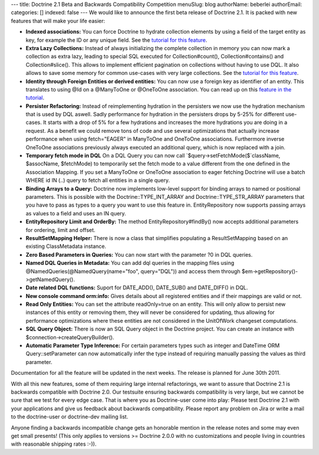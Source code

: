 ---
title: Doctrine 2.1 Beta and Backwards Compatibility Competition
menuSlug: blog
authorName: beberlei 
authorEmail: 
categories: []
indexed: false
---
We would like to announce the first beta release of Doctrine 2.1.
It is packed with new features that will make your life easier:


-  **Indexed associations:** You can force Doctrine to hydrate
   collection elements by using a field of the target entity as key,
   for example the ID or any unique field. See the
   `tutorial for this feature <http://www.doctrine-project.org/docs/orm/2.0/en/tutorials/working-with-indexed-associations.html>`_.
-  **Extra Lazy Collections:** Instead of always initializing the
   complete collection in memory you can now mark a collection as
   extra lazy, leading to special SQL executed for Collection#count(),
   Collection#contains() and Collection#slice(). This allows to
   implement efficient pagination on collections without having to use
   DQL. It also allows to save some memory for common use-cases with
   very large collections. See the
   `tutorial for this feature <http://www.doctrine-project.org/docs/orm/2.0/en/tutorials/extra-lazy-associations.html>`_.
-  **Identity through Foreign Entities or derived entities:** You
   can now use a foreign key as identifier of an entity. This
   translates to using @Id on a @ManyToOne or @OneToOne association.
   You can read up on this
   `feature in the tutorial <http://www.doctrine-project.org/docs/orm/2.0/en/tutorials/composite-primary-keys.html#identity-through-foreign-entities>`_.
-  **Persister Refactoring:** Instead of reimplementing hydration
   in the persisters we now use the hydration mechanism that is used
   by DQL aswell. Sadly performance for hydration in the persisters
   drops by 5-25% for different use-cases. It starts with a drop of 5%
   for a few hydrations and increases the more hydrations you are
   doing in a request. As a benefit we could remove tons of code and
   use several optimizations that actually increase performance when
   using fetch="EAGER" in ManyToOne and OneToOne associations.
   Furthermore inverse OneToOne associations previously always
   executed an additional query, which is now replaced with a join.
-  **Temporary fetch mode in DQL** On a DQL Query you can now call
   `$query->setFetchMode($`className, $assocName, $fetchMode) to
   temporarily set the fetch mode to a value different from the one
   defined in the Association Mapping. If you set a ManyToOne or
   OneToOne association to eager fetching Doctrine will use a batch
   WHERE id IN (..) query to fetch all entities in a single query.
-  **Binding Arrays to a Query:** Doctrine now implements low-level
   support for binding arrays to named or positional parameters. This
   is possible with the Doctrine::TYPE\_INT\_ARRAY and
   Doctrine::TYPE\_STR\_ARRAY parameters that you have to pass as
   types to a query you want to use this feature in. EntityRepository
   now supports passing arrays as values to a field and uses an IN
   query.
-  **EntityRepository Limit and OrderBy:** The method
   EntityRepository#findBy() now accepts additional parameters for
   ordering, limit and offset.
-  **ResultSetMapping Helper:** There is now a class that
   simplifies populating a ResultSetMapping based on an existing
   ClassMetadata instance.
-  **Zero Based Parameters in Queries:** You can now start with the
   parameter ?0 in DQL queries.
-  **Named DQL Queries in Metadata:** You can add dql queries in
   the mapping files using @NamedQueries(@NamedQuery(name="foo",
   query="DQL")) and access them through
   $em->getRepository()->getNamedQuery().
-  **Date related DQL functions:** Suport for DATE\_ADD(),
   DATE\_SUB() and DATE\_DIFF() in DQL.
-  **New console command orm:info:** Gives details about all
   registered entities and if their mappings are valid or not.
-  **Read Only Entities:** You can set the attribute readOnly=true
   on an entity. This will only allow to persist new instances of this
   entity or removing them, they will never be considered for
   updating, thus allowing for performance optimizations where these
   entities are not considered in the UnitOfWork changeset
   computations.
-  **SQL Query Object:** There is now an SQL Query object in the
   Doctrine project. You can create an instance with
   $connection->createQueryBuilder().
-  **Automatic Parameter Type Inference:** For certain parameters
   types such as integer and DateTime ORM Query::setParameter can now
   automatically infer the type instead of requiring manually passing
   the values as third parameter.

Documentation for all the feature will be updated in the next
weeks. The release is planned for June 30th 2011.

With all this new features, some of them requiring large internal
refactorings, we want to assure that Doctrine 2.1 is backwards
compatible with Doctrine 2.0. Our testsuite ensuring backwards
compatibility is very large, but we cannot be sure that we test for
every edge case. That is where you as Doctrine-user come into play:
Please test Doctrine 2.1 with your applications and give us
feedback about backwards compatibility. Please report any problem
on Jira or write a mail to the doctrine-user or doctrine-dev
mailing list.

Anyone finding a backwards incompatible change gets an honorable
mention in the release notes and some may even get small presents!
(This only applies to versions >= Doctrine 2.0.0 with no
customizations and people living in countries with reasonable
shipping rates :-)).
